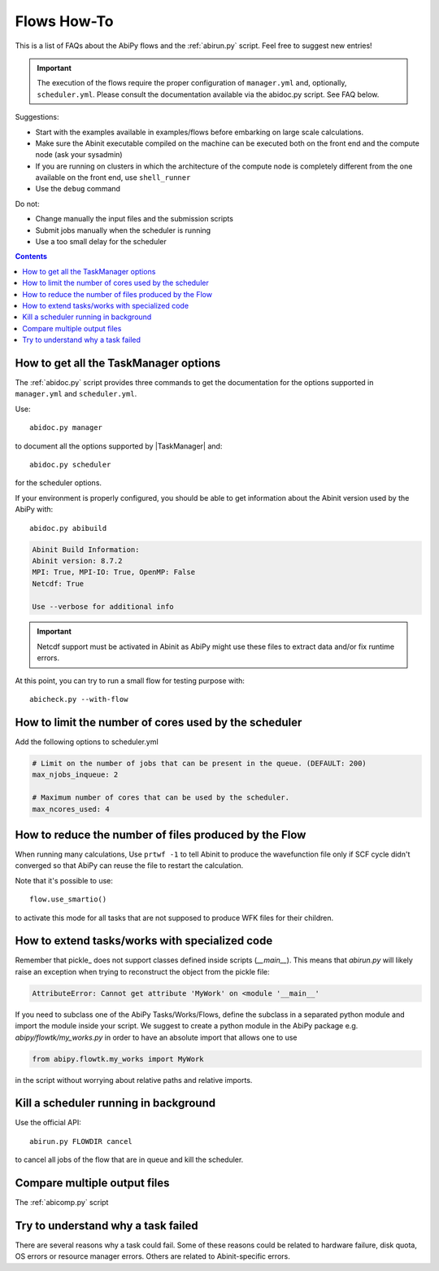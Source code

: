 .. _flows-howto:

************
Flows How-To
************

This is a list of FAQs about the AbiPy flows and the :ref:`abirun.py` script. 
Feel free to suggest new entries!

.. important::

    The execution of the flows require the proper configuration of ``manager.yml`` and,
    optionally, ``scheduler.yml``.
    Please consult the documentation available via the abidoc.py script. See FAQ below.

Suggestions:

* Start with the examples available in examples/flows before embarking on large scale calculations.
* Make sure the Abinit executable compiled on the machine can be executed both on the front end 
  and the compute node (ask your sysadmin)
* If you are running on clusters in which the architecture of the compute node is completely different
  from the one available on the front end, use ``shell_runner``
* Use the ``debug`` command

Do not:

* Change manually the input files and the submission scripts
* Submit jobs manually when the scheduler is running 
* Use a too small delay for the scheduler 


.. contents::
   :backlinks: top

How to get all the TaskManager options
--------------------------------------

The :ref:`abidoc.py` script provides three commands to get the documentation
for the options supported in ``manager.yml`` and ``scheduler.yml``.

Use::

    abidoc.py manager

to document all the options supported by |TaskManager| and::

    abidoc.py scheduler

for the scheduler options.

If your environment is properly configured, you should be able to get
information about the Abinit version used by the AbiPy with::

    abidoc.py abibuild

.. code-block:: bash

    Abinit Build Information:
    Abinit version: 8.7.2
    MPI: True, MPI-IO: True, OpenMP: False
    Netcdf: True

    Use --verbose for additional info

.. important::

    Netcdf support must be activated in Abinit as AbiPy might use
    these files to extract data and/or fix runtime errors.

At this point, you can try to run a small flow for testing purpose with::

    abicheck.py --with-flow

How to limit the number of cores used by the scheduler
------------------------------------------------------

Add the following options to scheduler.yml

.. code-block:: yaml

    # Limit on the number of jobs that can be present in the queue. (DEFAULT: 200)
    max_njobs_inqueue: 2

    # Maximum number of cores that can be used by the scheduler.
    max_ncores_used: 4

How to reduce the number of files produced by the Flow 
------------------------------------------------------

When running many calculations, 
Use ``prtwf -1`` to tell Abinit to produce the wavefunction file only
if SCF cycle didn't converged so that AbiPy can reuse the file to restart the calculation.

Note that it's possible to use::

    flow.use_smartio()

to activate this mode for all tasks that are not supposed to produce WFK files
for their children.

How to extend tasks/works with specialized code
-----------------------------------------------

Remember that pickle_ does not support classes defined inside scripts (`__main__`).
This means that `abirun.py` will likely raise an exception when trying to 
reconstruct the object from the pickle file:

.. code-block:: python

    AttributeError: Cannot get attribute 'MyWork' on <module '__main__' 

If you need to subclass one of the AbiPy Tasks/Works/Flows, define the subclass 
in a separated python module and import the module inside your script.
We suggest to create a python module in the AbiPy package e.g. `abipy/flowtk/my_works.py`
in order to have an absolute import that allows one to use

.. code-block:: python

    from abipy.flowtk.my_works import MyWork

in the script without worrying about relative paths and relative imports.


Kill a scheduler running in background
--------------------------------------

Use the official API::

    abirun.py FLOWDIR cancel

to cancel all jobs of the flow that are in queue and kill the scheduler.

Compare multiple output files
-----------------------------

The :ref:`abicomp.py` script

Try to understand why a task failed
-----------------------------------

There are several reasons why a task could fail.
Some of these reasons could be related to hardware failure, disk quota, 
OS errors or resource manager errors.
Others are related to Abinit-specific errors.

